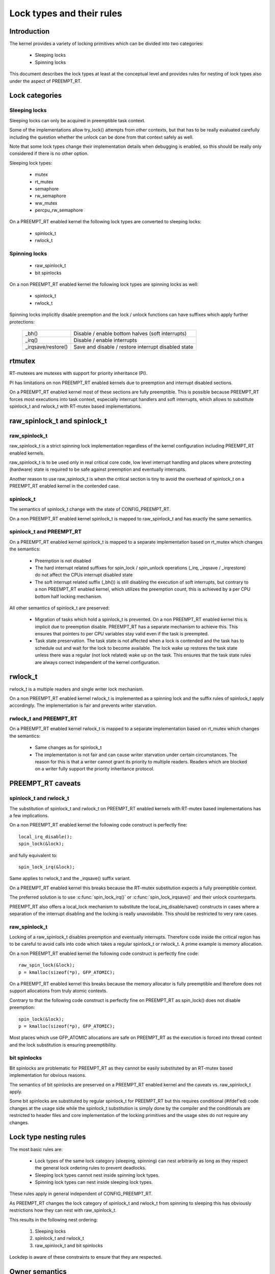 .. _kernel_hacking_locktypes:

==========================
Lock types and their rules
==========================

Introduction
============

The kernel provides a variety of locking primitives which can be divided
into two categories:

 - Sleeping locks
 - Spinning locks

This document describes the lock types at least at the conceptual level and
provides rules for nesting of lock types also under the aspect of PREEMPT_RT.

Lock categories
===============

Sleeping locks
--------------

Sleeping locks can only be acquired in preemptible task context.

Some of the implementations allow try_lock() attempts from other contexts,
but that has to be really evaluated carefully including the question
whether the unlock can be done from that context safely as well.

Note that some lock types change their implementation details when
debugging is enabled, so this should be really only considered if there is
no other option.

Sleeping lock types:

 - mutex
 - rt_mutex
 - semaphore
 - rw_semaphore
 - ww_mutex
 - percpu_rw_semaphore

On a PREEMPT_RT enabled kernel the following lock types are converted to
sleeping locks:

 - spinlock_t
 - rwlock_t

Spinning locks
--------------

 - raw_spinlock_t
 - bit spinlocks

On a non PREEMPT_RT enabled kernel the following lock types are spinning
locks as well:

 - spinlock_t
 - rwlock_t

Spinning locks implicitly disable preemption and the lock / unlock functions
can have suffixes which apply further protections:

 ===================  ====================================================
 _bh()                Disable / enable bottom halves (soft interrupts)
 _irq()               Disable / enable interrupts
 _irqsave/restore()   Save and disable / restore interrupt disabled state
 ===================  ====================================================


rtmutex
=======

RT-mutexes are mutexes with support for priority inheritance (PI).

PI has limitations on non PREEMPT_RT enabled kernels due to preemption and
interrupt disabled sections.

On a PREEMPT_RT enabled kernel most of these sections are fully
preemptible. This is possible because PREEMPT_RT forces most executions
into task context, especially interrupt handlers and soft interrupts, which
allows to substitute spinlock_t and rwlock_t with RT-mutex based
implementations.


raw_spinlock_t and spinlock_t
=============================

raw_spinlock_t
--------------

raw_spinlock_t is a strict spinning lock implementation regardless of the
kernel configuration including PREEMPT_RT enabled kernels.

raw_spinlock_t is to be used only in real critical core code, low level
interrupt handling and places where protecting (hardware) state is required
to be safe against preemption and eventually interrupts.

Another reason to use raw_spinlock_t is when the critical section is tiny
to avoid the overhead of spinlock_t on a PREEMPT_RT enabled kernel in the
contended case.

spinlock_t
----------

The semantics of spinlock_t change with the state of CONFIG_PREEMPT_RT.

On a non PREEMPT_RT enabled kernel spinlock_t is mapped to raw_spinlock_t
and has exactly the same semantics.

spinlock_t and PREEMPT_RT
-------------------------

On a PREEMPT_RT enabled kernel spinlock_t is mapped to a separate
implementation based on rt_mutex which changes the semantics:

 - Preemption is not disabled

 - The hard interrupt related suffixes for spin_lock / spin_unlock
   operations (_irq, _irqsave / _irqrestore) do not affect the CPUs
   interrupt disabled state

 - The soft interrupt related suffix (_bh()) is still disabling the
   execution of soft interrupts, but contrary to a non PREEMPT_RT enabled
   kernel, which utilizes the preemption count, this is achieved by a per
   CPU bottom half locking mechanism.

All other semantics of spinlock_t are preserved:

 - Migration of tasks which hold a spinlock_t is prevented. On a non
   PREEMPT_RT enabled kernel this is implicit due to preemption disable.
   PREEMPT_RT has a separate mechanism to achieve this. This ensures that
   pointers to per CPU variables stay valid even if the task is preempted.

 - Task state preservation. The task state is not affected when a lock is
   contended and the task has to schedule out and wait for the lock to
   become available. The lock wake up restores the task state unless there
   was a regular (not lock related) wake up on the task. This ensures that
   the task state rules are always correct independent of the kernel
   configuration.

rwlock_t
========

rwlock_t is a multiple readers and single writer lock mechanism.

On a non PREEMPT_RT enabled kernel rwlock_t is implemented as a spinning
lock and the suffix rules of spinlock_t apply accordingly. The
implementation is fair and prevents writer starvation.

rwlock_t and PREEMPT_RT
-----------------------

On a PREEMPT_RT enabled kernel rwlock_t is mapped to a separate
implementation based on rt_mutex which changes the semantics:

 - Same changes as for spinlock_t

 - The implementation is not fair and can cause writer starvation under
   certain circumstances. The reason for this is that a writer cannot grant
   its priority to multiple readers. Readers which are blocked on a writer
   fully support the priority inheritance protocol.


PREEMPT_RT caveats
==================

spinlock_t and rwlock_t
-----------------------

The substitution of spinlock_t and rwlock_t on PREEMPT_RT enabled kernels
with RT-mutex based implementations has a few implications.

On a non PREEMPT_RT enabled kernel the following code construct is
perfectly fine::

   local_irq_disable();
   spin_lock(&lock);

and fully equivalent to::

   spin_lock_irq(&lock);

Same applies to rwlock_t and the _irqsave() suffix variant.

On a PREEMPT_RT enabled kernel this breaks because the RT-mutex
substitution expects a fully preemptible context.

The preferred solution is to use :c:func:`spin_lock_irq()` or
:c:func:`spin_lock_irqsave()` and their unlock counterparts.

PREEMPT_RT also offers a local_lock mechanism to substitute the
local_irq_disable/save() constructs in cases where a separation of the
interrupt disabling and the locking is really unavoidable. This should be
restricted to very rare cases.


raw_spinlock_t
--------------

Locking of a raw_spinlock_t disables preemption and eventually interrupts.
Therefore code inside the critical region has to be careful to avoid calls
into code which takes a regular spinlock_t or rwlock_t. A prime example is
memory allocation.

On a non PREEMPT_RT enabled kernel the following code construct is
perfectly fine code::

  raw_spin_lock(&lock);
  p = kmalloc(sizeof(*p), GFP_ATOMIC);

On a PREEMPT_RT enabled kernel this breaks because the memory allocator is
fully preemptible and therefore does not support allocations from truly
atomic contexts.

Contrary to that the following code construct is perfectly fine on
PREEMPT_RT as spin_lock() does not disable preemption::

  spin_lock(&lock);
  p = kmalloc(sizeof(*p), GFP_ATOMIC);

Most places which use GFP_ATOMIC allocations are safe on PREEMPT_RT as the
execution is forced into thread context and the lock substitution is
ensuring preemptibility.


bit spinlocks
-------------

Bit spinlocks are problematic for PREEMPT_RT as they cannot be easily
substituted by an RT-mutex based implementation for obvious reasons.

The semantics of bit spinlocks are preserved on a PREEMPT_RT enabled kernel
and the caveats vs. raw_spinlock_t apply.

Some bit spinlocks are substituted by regular spinlock_t for PREEMPT_RT but
this requires conditional (#ifdef'ed) code changes at the usage side while
the spinlock_t substitution is simply done by the compiler and the
conditionals are restricted to header files and core implementation of the
locking primitives and the usage sites do not require any changes.


Lock type nesting rules
=======================

The most basic rules are:

  - Lock types of the same lock category (sleeping, spinning) can nest
    arbitrarily as long as they respect the general lock ordering rules to
    prevent deadlocks.

  - Sleeping lock types cannot nest inside spinning lock types.

  - Spinning lock types can nest inside sleeping lock types.

These rules apply in general independent of CONFIG_PREEMPT_RT.

As PREEMPT_RT changes the lock category of spinlock_t and rwlock_t from
spinning to sleeping this has obviously restrictions how they can nest with
raw_spinlock_t.

This results in the following nest ordering:

  1) Sleeping locks
  2) spinlock_t and rwlock_t
  3) raw_spinlock_t and bit spinlocks

Lockdep is aware of these constraints to ensure that they are respected.


Owner semantics
===============

Most lock types in the Linux kernel have strict owner semantics, i.e. the
context (task) which acquires a lock has to release it.

There are two exceptions:

  - semaphores
  - rwsems

semaphores have no strict owner semantics for historical reasons. They are
often used for both serialization and waiting purposes. That's generally
discouraged and should be replaced by separate serialization and wait
mechanisms.

rwsems have grown interfaces which allow non owner release for special
purposes. This usage is problematic on PREEMPT_RT because PREEMPT_RT
substitutes all locking primitives except semaphores with RT-mutex based
implementations to provide priority inheritance for all lock types except
the truly spinning ones. Priority inheritance on ownerless locks is
obviously impossible.

For now the rwsem non-owner release excludes code which utilizes it from
being used on PREEMPT_RT enabled kernels. In same cases this can be
mitigated by disabling portions of the code, in other cases the complete
functionality has to be disabled until a workable solution has been found.
